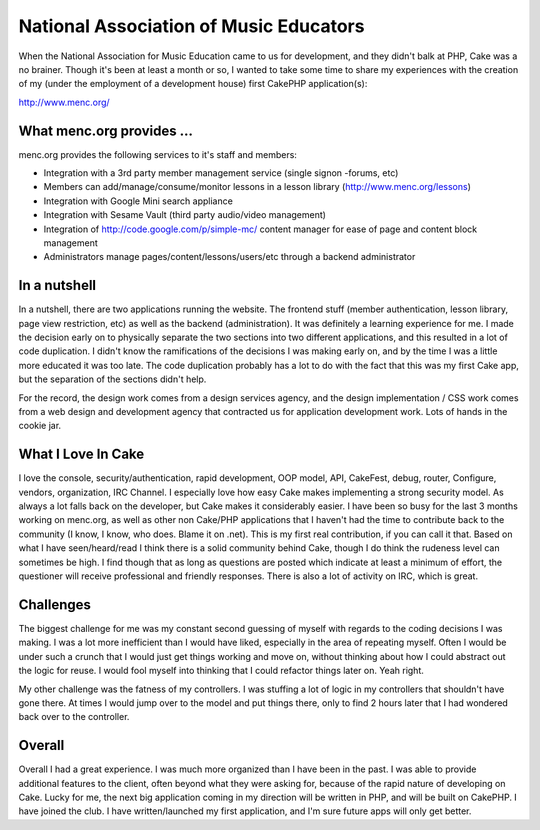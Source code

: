 National Association of Music Educators
=======================================

When the National Association for Music Education came to us for
development, and they didn't balk at PHP, Cake was a no brainer.
Though it's been at least a month or so, I wanted to take some time to
share my experiences with the creation of my (under the employment of
a development house) first CakePHP application(s):

`http://www.menc.org/`_

What menc.org provides ...
``````````````````````````

menc.org provides the following services to it's staff and members:


+ Integration with a 3rd party member management service (single
  signon -forums, etc)
+ Members can add/manage/consume/monitor lessons in a lesson library
  (`http://www.menc.org/lessons`_)
+ Integration with Google Mini search appliance
+ Integration with Sesame Vault (third party audio/video management)
+ Integration of `http://code.google.com/p/simple-mc/`_ content
  manager for ease of page and content block management
+ Administrators manage pages/content/lessons/users/etc through a
  backend administrator



In a nutshell
`````````````

In a nutshell, there are two applications running the website. The
frontend stuff (member authentication, lesson library, page view
restriction, etc) as well as the backend (administration). It was
definitely a learning experience for me. I made the decision early on
to physically separate the two sections into two different
applications, and this resulted in a lot of code duplication. I didn't
know the ramifications of the decisions I was making early on, and by
the time I was a little more educated it was too late. The code
duplication probably has a lot to do with the fact that this was my
first Cake app, but the separation of the sections didn't help.

For the record, the design work comes from a design services agency,
and the design implementation / CSS work comes from a web design and
development agency that contracted us for application development
work. Lots of hands in the cookie jar.


What I Love In Cake
```````````````````

I love the console, security/authentication, rapid development, OOP
model, API, CakeFest, debug, router, Configure, vendors, organization,
IRC Channel. I especially love how easy Cake makes implementing a
strong security model. As always a lot falls back on the developer,
but Cake makes it considerably easier. I have been so busy for the
last 3 months working on menc.org, as well as other non Cake/PHP
applications that I haven't had the time to contribute back to the
community (I know, I know, who does. Blame it on .net). This is my
first real contribution, if you can call it that. Based on what I have
seen/heard/read I think there is a solid community behind Cake, though
I do think the rudeness level can sometimes be high. I find though
that as long as questions are posted which indicate at least a minimum
of effort, the questioner will receive professional and friendly
responses. There is also a lot of activity on IRC, which is great.


Challenges
``````````

The biggest challenge for me was my constant second guessing of myself
with regards to the coding decisions I was making. I was a lot more
inefficient than I would have liked, especially in the area of
repeating myself. Often I would be under such a crunch that I would
just get things working and move on, without thinking about how I
could abstract out the logic for reuse. I would fool myself into
thinking that I could refactor things later on. Yeah right.

My other challenge was the fatness of my controllers. I was stuffing a
lot of logic in my controllers that shouldn't have gone there. At
times I would jump over to the model and put things there, only to
find 2 hours later that I had wondered back over to the controller.


Overall
```````

Overall I had a great experience. I was much more organized than I
have been in the past. I was able to provide additional features to
the client, often beyond what they were asking for, because of the
rapid nature of developing on Cake. Lucky for me, the next big
application coming in my direction will be written in PHP, and will be
built on CakePHP. I have joined the club. I have written/launched my
first application, and I'm sure future apps will only get better.

.. _http://code.google.com/p/simple-mc/: http://code.google.com/p/simple-mc/
.. _http://www.menc.org/: http://www.menc.org/
.. _http://www.menc.org/lessons: http://www.menc.org/lessons

.. author:: leveille
.. categories:: articles, case_studies
.. tags:: ,Case Studies

